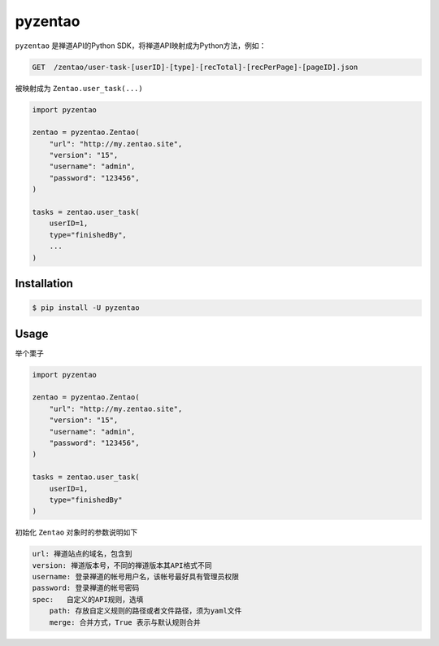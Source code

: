 ========
pyzentao
========

.. image:: https://travis-ci.org/philip1134/pyzentao.svg?branch=master
   :target: https://travis-ci.org/philip1134/pyzentao
   :alt: Build Status

.. image:: https://img.shields.io/pypi/v/pyzentao.svg?color=orange
   :target: https://pypi.python.org/pypi/pyzentao
   :alt: PyPI Version

.. image:: https://img.shields.io/pypi/pyversions/pyzentao.svg
   :target: https://pypi.org/project/pyzentao/
   :alt: Supported Python versions

``pyzentao`` 是禅道API的Python SDK，将禅道API映射成为Python方法，例如：

.. code:: text

    GET  /zentao/user-task-[userID]-[type]-[recTotal]-[recPerPage]-[pageID].json

被映射成为 ``Zentao.user_task(...)``

.. code:: python

    import pyzentao

    zentao = pyzentao.Zentao(
        "url": "http://my.zentao.site",
        "version": "15",
        "username": "admin",
        "password": "123456",
    )

    tasks = zentao.user_task(
        userID=1,
        type="finishedBy",
        ...
    )

Installation
------------

.. code:: text

    $ pip install -U pyzentao

Usage
-----

举个栗子

.. code:: python

    import pyzentao

    zentao = pyzentao.Zentao(
        "url": "http://my.zentao.site",
        "version": "15",
        "username": "admin",
        "password": "123456",
    )

    tasks = zentao.user_task(
        userID=1,
        type="finishedBy"
    )

初始化 ``Zentao`` 对象时的参数说明如下

.. code:: text

    url: 禅道站点的域名，包含到
    version: 禅道版本号，不同的禅道版本其API格式不同
    username: 登录禅道的帐号用户名，该帐号最好具有管理员权限
    password: 登录禅道的帐号密码
    spec:   自定义的API规则，选填
        path: 存放自定义规则的路径或者文件路径，须为yaml文件
        merge: 合并方式，True 表示与默认规则合并
